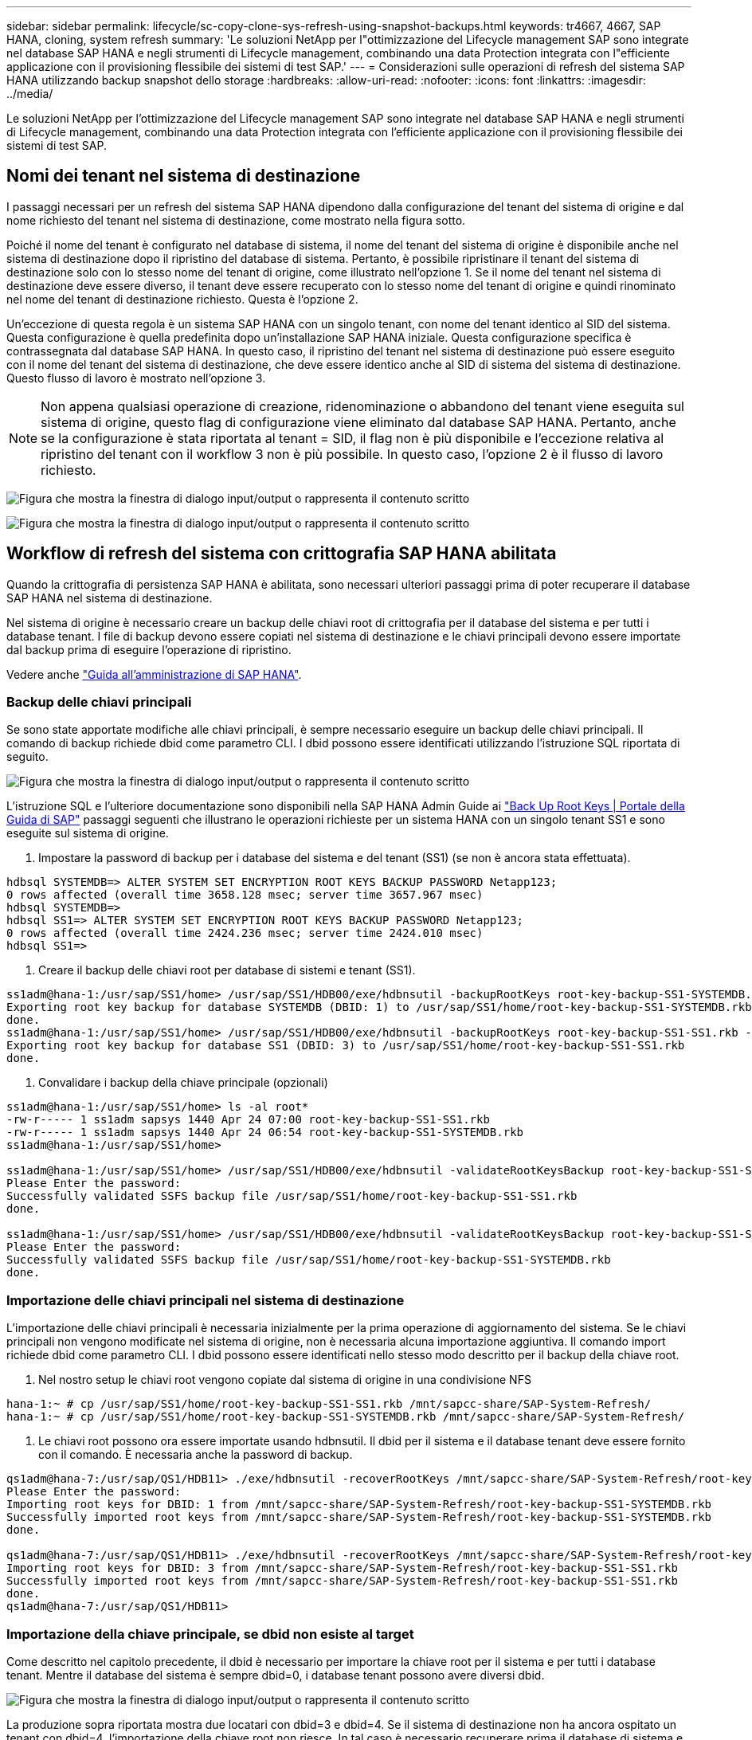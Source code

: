 ---
sidebar: sidebar 
permalink: lifecycle/sc-copy-clone-sys-refresh-using-snapshot-backups.html 
keywords: tr4667, 4667, SAP HANA, cloning, system refresh 
summary: 'Le soluzioni NetApp per l"ottimizzazione del Lifecycle management SAP sono integrate nel database SAP HANA e negli strumenti di Lifecycle management, combinando una data Protection integrata con l"efficiente applicazione con il provisioning flessibile dei sistemi di test SAP.' 
---
= Considerazioni sulle operazioni di refresh del sistema SAP HANA utilizzando backup snapshot dello storage
:hardbreaks:
:allow-uri-read: 
:nofooter: 
:icons: font
:linkattrs: 
:imagesdir: ../media/


[role="lead"]
Le soluzioni NetApp per l'ottimizzazione del Lifecycle management SAP sono integrate nel database SAP HANA e negli strumenti di Lifecycle management, combinando una data Protection integrata con l'efficiente applicazione con il provisioning flessibile dei sistemi di test SAP.



== Nomi dei tenant nel sistema di destinazione

I passaggi necessari per un refresh del sistema SAP HANA dipendono dalla configurazione del tenant del sistema di origine e dal nome richiesto del tenant nel sistema di destinazione, come mostrato nella figura sotto.

Poiché il nome del tenant è configurato nel database di sistema, il nome del tenant del sistema di origine è disponibile anche nel sistema di destinazione dopo il ripristino del database di sistema. Pertanto, è possibile ripristinare il tenant del sistema di destinazione solo con lo stesso nome del tenant di origine, come illustrato nell'opzione 1. Se il nome del tenant nel sistema di destinazione deve essere diverso, il tenant deve essere recuperato con lo stesso nome del tenant di origine e quindi rinominato nel nome del tenant di destinazione richiesto. Questa è l'opzione 2.

Un'eccezione di questa regola è un sistema SAP HANA con un singolo tenant, con nome del tenant identico al SID del sistema. Questa configurazione è quella predefinita dopo un'installazione SAP HANA iniziale. Questa configurazione specifica è contrassegnata dal database SAP HANA. In questo caso, il ripristino del tenant nel sistema di destinazione può essere eseguito con il nome del tenant del sistema di destinazione, che deve essere identico anche al SID di sistema del sistema di destinazione. Questo flusso di lavoro è mostrato nell'opzione 3.


NOTE: Non appena qualsiasi operazione di creazione, ridenominazione o abbandono del tenant viene eseguita sul sistema di origine, questo flag di configurazione viene eliminato dal database SAP HANA. Pertanto, anche se la configurazione è stata riportata al tenant = SID, il flag non è più disponibile e l'eccezione relativa al ripristino del tenant con il workflow 3 non è più possibile. In questo caso, l'opzione 2 è il flusso di lavoro richiesto.

image:sc-copy-clone-image10.png["Figura che mostra la finestra di dialogo input/output o rappresenta il contenuto scritto"]

image:sc-copy-clone-image11.png["Figura che mostra la finestra di dialogo input/output o rappresenta il contenuto scritto"]



== Workflow di refresh del sistema con crittografia SAP HANA abilitata

Quando la crittografia di persistenza SAP HANA è abilitata, sono necessari ulteriori passaggi prima di poter recuperare il database SAP HANA nel sistema di destinazione.

Nel sistema di origine è necessario creare un backup delle chiavi root di crittografia per il database del sistema e per tutti i database tenant. I file di backup devono essere copiati nel sistema di destinazione e le chiavi principali devono essere importate dal backup prima di eseguire l'operazione di ripristino.

Vedere anche https://help.sap.com/docs/SAP_HANA_PLATFORM/6b94445c94ae495c83a19646e7c3fd56/b1e7562e2c704c19bd86f2f9f4feedc4.html["Guida all'amministrazione di SAP HANA"].



=== Backup delle chiavi principali

Se sono state apportate modifiche alle chiavi principali, è sempre necessario eseguire un backup delle chiavi principali. Il comando di backup richiede dbid come parametro CLI. I dbid possono essere identificati utilizzando l'istruzione SQL riportata di seguito.

image:sc-copy-clone-image12.png["Figura che mostra la finestra di dialogo input/output o rappresenta il contenuto scritto"]

L'istruzione SQL e l'ulteriore documentazione sono disponibili nella SAP HANA Admin Guide ai https://help.sap.com/docs/SAP_HANA_PLATFORM/6b94445c94ae495c83a19646e7c3fd56/b1e7562e2c704c19bd86f2f9f4feedc4.html["Back Up Root Keys | Portale della Guida di SAP"] passaggi seguenti che illustrano le operazioni richieste per un sistema HANA con un singolo tenant SS1 e sono eseguite sul sistema di origine.

. Impostare la password di backup per i database del sistema e del tenant (SS1) (se non è ancora stata effettuata).


....
hdbsql SYSTEMDB=> ALTER SYSTEM SET ENCRYPTION ROOT KEYS BACKUP PASSWORD Netapp123;
0 rows affected (overall time 3658.128 msec; server time 3657.967 msec)
hdbsql SYSTEMDB=>
hdbsql SS1=> ALTER SYSTEM SET ENCRYPTION ROOT KEYS BACKUP PASSWORD Netapp123;
0 rows affected (overall time 2424.236 msec; server time 2424.010 msec)
hdbsql SS1=>
....
. Creare il backup delle chiavi root per database di sistemi e tenant (SS1).


....
ss1adm@hana-1:/usr/sap/SS1/home> /usr/sap/SS1/HDB00/exe/hdbnsutil -backupRootKeys root-key-backup-SS1-SYSTEMDB.rkb --dbid=1 --type='ALL'
Exporting root key backup for database SYSTEMDB (DBID: 1) to /usr/sap/SS1/home/root-key-backup-SS1-SYSTEMDB.rkb
done.
ss1adm@hana-1:/usr/sap/SS1/home> /usr/sap/SS1/HDB00/exe/hdbnsutil -backupRootKeys root-key-backup-SS1-SS1.rkb --dbid=3 --type='ALL'
Exporting root key backup for database SS1 (DBID: 3) to /usr/sap/SS1/home/root-key-backup-SS1-SS1.rkb
done.
....
. Convalidare i backup della chiave principale (opzionali)


....
ss1adm@hana-1:/usr/sap/SS1/home> ls -al root*
-rw-r----- 1 ss1adm sapsys 1440 Apr 24 07:00 root-key-backup-SS1-SS1.rkb
-rw-r----- 1 ss1adm sapsys 1440 Apr 24 06:54 root-key-backup-SS1-SYSTEMDB.rkb
ss1adm@hana-1:/usr/sap/SS1/home>

ss1adm@hana-1:/usr/sap/SS1/home> /usr/sap/SS1/HDB00/exe/hdbnsutil -validateRootKeysBackup root-key-backup-SS1-SS1.rkb
Please Enter the password:
Successfully validated SSFS backup file /usr/sap/SS1/home/root-key-backup-SS1-SS1.rkb
done.

ss1adm@hana-1:/usr/sap/SS1/home> /usr/sap/SS1/HDB00/exe/hdbnsutil -validateRootKeysBackup root-key-backup-SS1-SYSTEMDB.rkb
Please Enter the password:
Successfully validated SSFS backup file /usr/sap/SS1/home/root-key-backup-SS1-SYSTEMDB.rkb
done.
....


=== Importazione delle chiavi principali nel sistema di destinazione

L'importazione delle chiavi principali è necessaria inizialmente per la prima operazione di aggiornamento del sistema. Se le chiavi principali non vengono modificate nel sistema di origine, non è necessaria alcuna importazione aggiuntiva. Il comando import richiede dbid come parametro CLI. I dbid possono essere identificati nello stesso modo descritto per il backup della chiave root.

. Nel nostro setup le chiavi root vengono copiate dal sistema di origine in una condivisione NFS


....
hana-1:~ # cp /usr/sap/SS1/home/root-key-backup-SS1-SS1.rkb /mnt/sapcc-share/SAP-System-Refresh/
hana-1:~ # cp /usr/sap/SS1/home/root-key-backup-SS1-SYSTEMDB.rkb /mnt/sapcc-share/SAP-System-Refresh/
....
. Le chiavi root possono ora essere importate usando hdbnsutil. Il dbid per il sistema e il database tenant deve essere fornito con il comando. È necessaria anche la password di backup.


....
qs1adm@hana-7:/usr/sap/QS1/HDB11> ./exe/hdbnsutil -recoverRootKeys /mnt/sapcc-share/SAP-System-Refresh/root-key-backup-SS1-SYSTEMDB.rkb --dbid=1 --type=ALL
Please Enter the password:
Importing root keys for DBID: 1 from /mnt/sapcc-share/SAP-System-Refresh/root-key-backup-SS1-SYSTEMDB.rkb
Successfully imported root keys from /mnt/sapcc-share/SAP-System-Refresh/root-key-backup-SS1-SYSTEMDB.rkb
done.

qs1adm@hana-7:/usr/sap/QS1/HDB11> ./exe/hdbnsutil -recoverRootKeys /mnt/sapcc-share/SAP-System-Refresh/root-key-backup-SS1-SS1.rkb --dbid=3 --type=ALL Please Enter the password:
Importing root keys for DBID: 3 from /mnt/sapcc-share/SAP-System-Refresh/root-key-backup-SS1-SS1.rkb
Successfully imported root keys from /mnt/sapcc-share/SAP-System-Refresh/root-key-backup-SS1-SS1.rkb
done.
qs1adm@hana-7:/usr/sap/QS1/HDB11>
....


=== Importazione della chiave principale, se dbid non esiste al target

Come descritto nel capitolo precedente, il dbid è necessario per importare la chiave root per il sistema e per tutti i database tenant. Mentre il database del sistema è sempre dbid=0, i database tenant possono avere diversi dbid.

image:sc-copy-clone-image13.png["Figura che mostra la finestra di dialogo input/output o rappresenta il contenuto scritto"]

La produzione sopra riportata mostra due locatari con dbid=3 e dbid=4. Se il sistema di destinazione non ha ancora ospitato un tenant con dbid=4, l'importazione della chiave root non riesce. In tal caso è necessario recuperare prima il database di sistema e quindi importare la chiave per il tenant con dbid=4.
